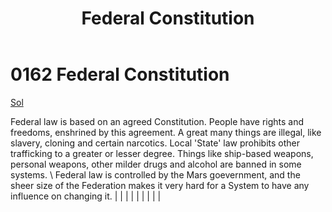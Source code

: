 :PROPERTIES:
:ID:       94090e41-40b4-4e40-9cb8-34c2fb2cce8f
:END:
#+title: Federal Constitution
#+filetags: :beacon:
*     0162  Federal Constitution
[[id:6ace5ab9-af2a-4ad7-bb52-6059c0d3ab4a][Sol]]  

Federal law is based on an agreed Constitution. People have rights and freedoms, enshrined by this agreement. A great many things are illegal, like slavery, cloning and certain narcotics. Local 'State' law prohibits other trafficking to a greater or lesser degree. Things like ship-based weapons, personal weapons, other milder drugs and alcohol are banned in some systems. \ Federal law is controlled by the Mars goevernment, and the sheer size of the Federation makes it very hard for a System to have any influence on changing it.                                                                                                                                                                                                                                                                                                                                                                                                                                                                                                                                                                                                                                                                                                                                                                                                                                                                                                                                                                                                                                                                                                                                                                                                                                                                                                                                                                                                                                                                                                                                                                                                                                                                                                                                                                                                                                                                                                                                                                                                                                                                                                                                                                                                                                                                                                                                                                                                                                                                                             |   |   |                                                                                                                                                                                                                                                                                                                                                                                                                                                                                                                                                                                                                                                                                                                                                                    |   |   |   |   |   |   

[[file:img/beacons/0162.png]]
